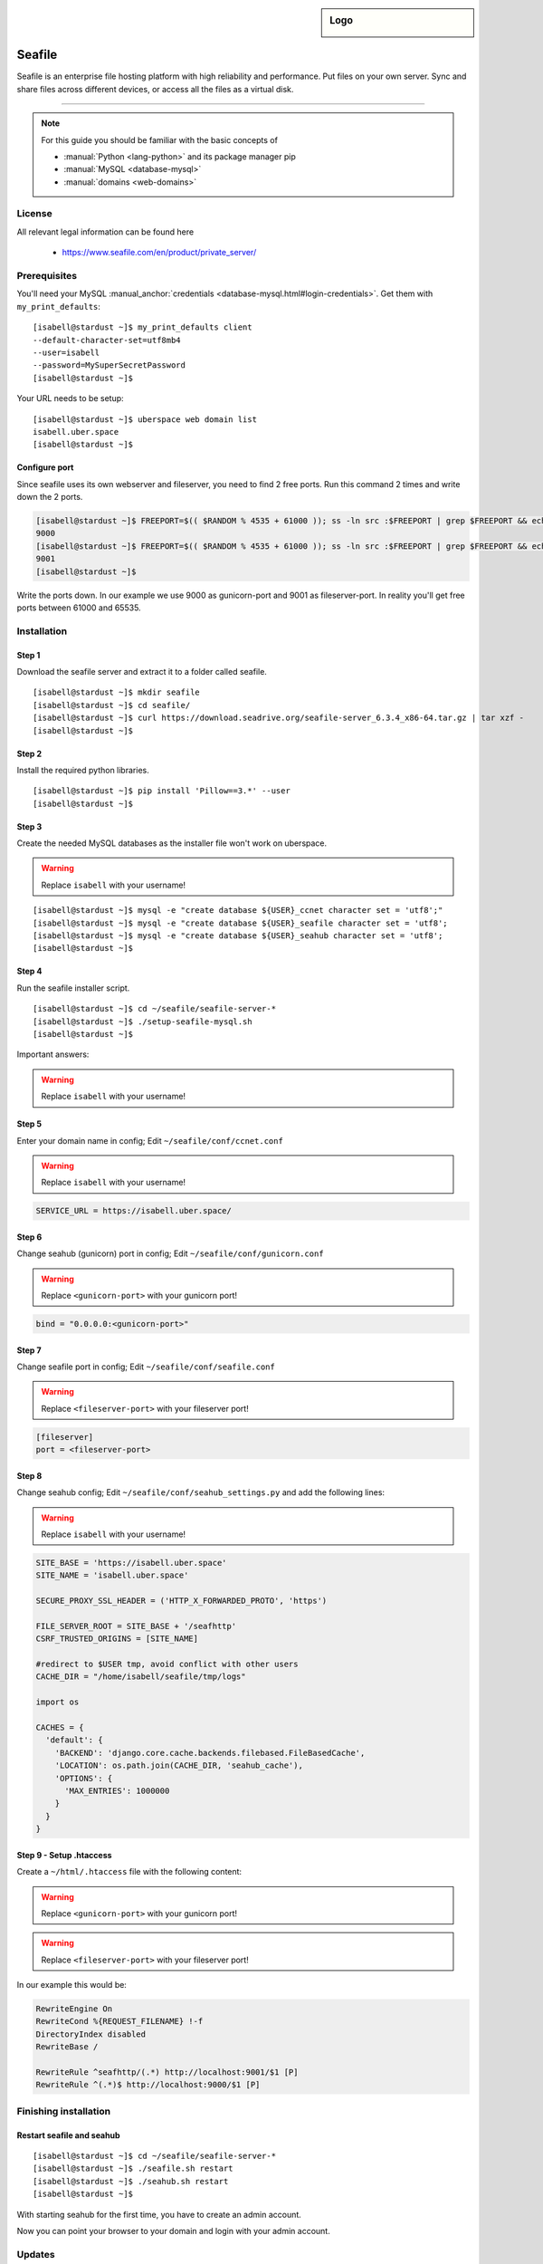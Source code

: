 .. highlight:: console

.. author:: Finn <mail@f1nn.eu>

.. sidebar:: Logo

  .. image:: _static/images/seafile.png
      :align: center

##########
Seafile
##########

Seafile is an enterprise file hosting platform with high reliability and performance. Put files on your own server. Sync and share files across different devices, or access all the files as a virtual disk.

----

.. note:: For this guide you should be familiar with the basic concepts of

  * :manual:`Python <lang-python>` and its package manager pip
  * :manual:`MySQL <database-mysql>`
  * :manual:`domains <web-domains>`

License
=======

All relevant legal information can be found here

  * https://www.seafile.com/en/product/private_server/

Prerequisites
=============

You'll need your MySQL :manual_anchor:`credentials <database-mysql.html#login-credentials>`. Get them with ``my_print_defaults``:

::

 [isabell@stardust ~]$ my_print_defaults client
 --default-character-set=utf8mb4
 --user=isabell
 --password=MySuperSecretPassword
 [isabell@stardust ~]$

Your URL needs to be setup:

::

 [isabell@stardust ~]$ uberspace web domain list
 isabell.uber.space
 [isabell@stardust ~]$

Configure port
--------------

Since seafile uses its own webserver and fileserver, you need to find 2 free ports. Run this command 2 times and write down the 2 ports.

.. code-block:: console

 [isabell@stardust ~]$ FREEPORT=$(( $RANDOM % 4535 + 61000 )); ss -ln src :$FREEPORT | grep $FREEPORT && echo "try again" || echo $FREEPORT
 9000
 [isabell@stardust ~]$ FREEPORT=$(( $RANDOM % 4535 + 61000 )); ss -ln src :$FREEPORT | grep $FREEPORT && echo "try again" || echo $FREEPORT
 9001
 [isabell@stardust ~]$

Write the ports down. In our example we use 9000 as gunicorn-port and 9001 as fileserver-port. In reality you'll get free ports between 61000 and 65535.

Installation
============

Step 1
------

Download the seafile server and extract it to a folder called seafile.

::

 [isabell@stardust ~]$ mkdir seafile
 [isabell@stardust ~]$ cd seafile/
 [isabell@stardust ~]$ curl https://download.seadrive.org/seafile-server_6.3.4_x86-64.tar.gz | tar xzf -
 [isabell@stardust ~]$

Step 2
------

Install the required python libraries.

::

 [isabell@stardust ~]$ pip install 'Pillow==3.*' --user
 [isabell@stardust ~]$

Step 3
------

Create the needed MySQL databases as the installer file won't work on uberspace.

.. warning:: Replace ``isabell`` with your username!

::

 [isabell@stardust ~]$ mysql -e "create database ${USER}_ccnet character set = 'utf8';"
 [isabell@stardust ~]$ mysql -e "create database ${USER}_seafile character set = 'utf8';
 [isabell@stardust ~]$ mysql -e "create database ${USER}_seahub character set = 'utf8';
 [isabell@stardust ~]$

Step 4
------

Run the seafile installer script.

::

 [isabell@stardust ~]$ cd ~/seafile/seafile-server-*
 [isabell@stardust ~]$ ./setup-seafile-mysql.sh
 [isabell@stardust ~]$

Important answers:

.. warning:: Replace ``isabell`` with your username!

.. code-block:: console
  :emphasize-lines: 8,11,14,19,24

  -------------------------------------------------------
  Please choose a way to initialize seafile databases:
  -------------------------------------------------------

  [1] Create new ccnet/seafile/seahub databases
  [2] Use existing ccnet/seafile/seahub databases

  [ 1 or 2 ] 2

  Which mysql user to use for seafile?
  [ mysql user for seafile ] isabell

  Enter the existing database name for ccnet:
  [ ccnet database ] isabell_ccnet

  verifying user "isabell" access to database isabell_ccnet ...  done

  Enter the existing database name for seafile:
  [ seafile database ] isabell_seafile

  verifying user "isabell" access to database isabell_seafile ...  done

  Enter the existing database name for seahub:
  [ seahub database ] isabell_seahub

  verifying user "isabell" access to database isabell_seahub ...  done

Step 5
------

Enter your domain name in config; Edit ``~/seafile/conf/ccnet.conf``

.. warning:: Replace ``isabell`` with your username!

.. code-block:: console

  SERVICE_URL = https://isabell.uber.space/

Step 6
------

Change seahub (gunicorn) port in config; Edit ``~/seafile/conf/gunicorn.conf``

.. warning:: Replace ``<gunicorn-port>`` with your gunicorn port!

.. code-block:: console

  bind = "0.0.0.0:<gunicorn-port>"

Step 7
------

Change seafile port in config; Edit ``~/seafile/conf/seafile.conf``

.. warning:: Replace ``<fileserver-port>`` with your fileserver port!

.. code-block:: console

  [fileserver]
  port = <fileserver-port>

Step 8
------

Change seahub config; Edit ``~/seafile/conf/seahub_settings.py`` and  add the following lines:

.. warning:: Replace ``isabell`` with your username!

.. code-block:: console
  
  SITE_BASE = 'https://isabell.uber.space'
  SITE_NAME = 'isabell.uber.space'
  
  SECURE_PROXY_SSL_HEADER = ('HTTP_X_FORWARDED_PROTO', 'https')
   
  FILE_SERVER_ROOT = SITE_BASE + '/seafhttp'
  CSRF_TRUSTED_ORIGINS = [SITE_NAME]
  
  #redirect to $USER tmp, avoid conflict with other users
  CACHE_DIR = "/home/isabell/seafile/tmp/logs"
  
  import os
  
  CACHES = {
    'default': {
      'BACKEND': 'django.core.cache.backends.filebased.FileBasedCache',
      'LOCATION': os.path.join(CACHE_DIR, 'seahub_cache'),
      'OPTIONS': {
        'MAX_ENTRIES': 1000000
      }
    }
  }

Step 9 - Setup .htaccess
------------------------

Create a ``~/html/.htaccess`` file with the following content:

.. warning:: Replace ``<gunicorn-port>`` with your gunicorn port!
.. warning:: Replace ``<fileserver-port>`` with your fileserver port!

.. code-block:: apache
  :emphasize-lines: 6,7

  RewriteEngine On
  RewriteCond %{REQUEST_FILENAME} !-f
  DirectoryIndex disabled
  RewriteBase /

  RewriteRule ^seafhttp/(.*) http://localhost:<fileserver-port>/$1 [P]
  RewriteRule ^(.*)$ http://localhost:<gunicorn-port>/$1 [P]


In our example this would be:

.. code-block:: apache

  RewriteEngine On
  RewriteCond %{REQUEST_FILENAME} !-f
  DirectoryIndex disabled
  RewriteBase /

  RewriteRule ^seafhttp/(.*) http://localhost:9001/$1 [P]
  RewriteRule ^(.*)$ http://localhost:9000/$1 [P]


Finishing installation
======================

Restart seafile and seahub
--------------------------

::

 [isabell@stardust ~]$ cd ~/seafile/seafile-server-*
 [isabell@stardust ~]$ ./seafile.sh restart
 [isabell@stardust ~]$ ./seahub.sh restart
 [isabell@stardust ~]$

With starting seahub for the first time, you have to create an admin account.

Now you can point your browser to your domain and login with your admin account.


Updates
=======

Updating seafile is pretty easy. Just untar the new package into the "seafile" directory you created during the installation. Restart seafile and seahub after that.

::

 [isabell@stardust ~]$ cd ~/seafile/
 [isabell@stardust ~]$ curl https://download.seadrive.org/seafile-server_6.3.4_x86-64.tar.gz | tar xzf -
 [isabell@stardust ~]$


----

Tested with seafile-server-6.3.4, Uberspace 7.1.13.0

.. authors::
